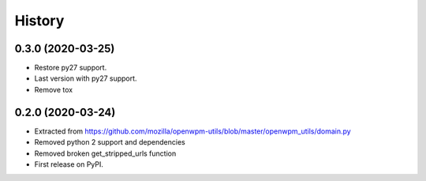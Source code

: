 =======
History
=======

0.3.0 (2020-03-25)
-----------------

* Restore py27 support.
* Last version with py27 support.
* Remove tox


0.2.0 (2020-03-24)
------------------

* Extracted from https://github.com/mozilla/openwpm-utils/blob/master/openwpm_utils/domain.py
* Removed python 2 support and dependencies
* Removed broken get_stripped_urls function
* First release on PyPI.
